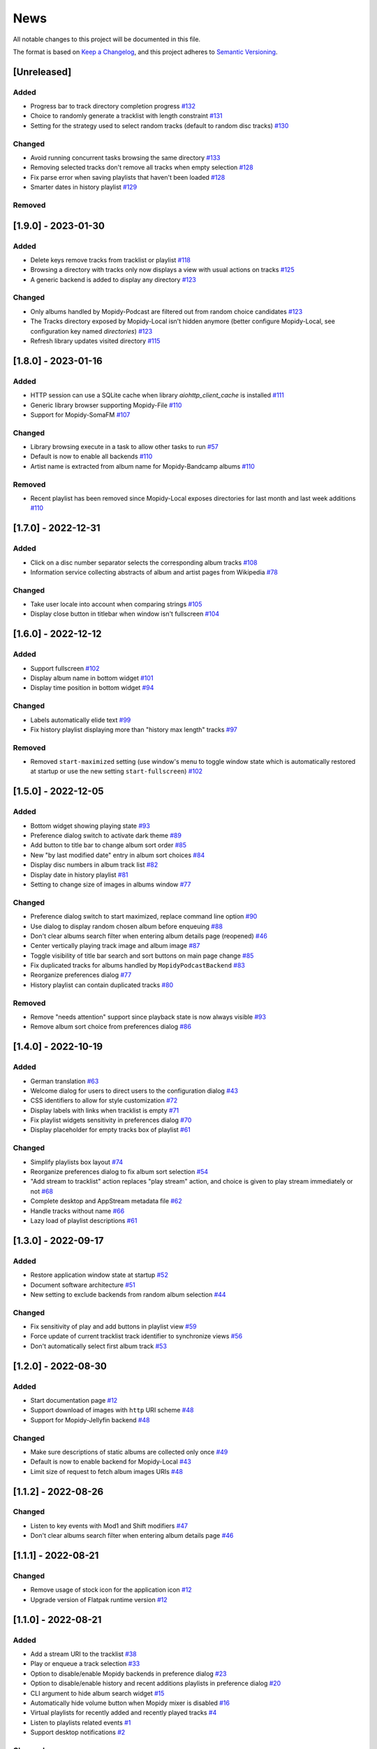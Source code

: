 ====
News
====

All notable changes to this project will be documented in this file.

The format is based on `Keep a Changelog
<https://keepachangelog.com/en/1.0.0/>`_, and this project adheres to
`Semantic Versioning <https://semver.org/spec/v2.0.0.html>`_.

[Unreleased]
============

Added
-----
- Progress bar to track directory completion progress `#132
  <https://github.com/orontee/argos/issues/132>`_
- Choice to randomly generate a tracklist with length constraint `#131
  <https://github.com/orontee/argos/issues/131>`_
- Setting for the strategy used to select random tracks (default to random disc
  tracks) `#130 <https://github.com/orontee/argos/issues/130>`_

Changed
-------
- Avoid running concurrent tasks browsing the same directory `#133
  <https://github.com/orontee/argos/issues/133>`_
- Removing selected tracks don't remove all tracks when empty selection
  `#128 <https://github.com/orontee/argos/issues/128>`_
- Fix parse error when saving playlists that haven't been loaded `#128
  <https://github.com/orontee/argos/issues/128>`_
- Smarter dates in history playlist `#129
  <https://github.com/orontee/argos/issues/129>`_

Removed
-------

[1.9.0] - 2023-01-30
====================

Added
-----
- Delete keys remove tracks from tracklist or playlist `#118
  <https://github.com/orontee/argos/issues/118>`_
- Browsing a directory with tracks only now displays a view with usual
  actions on tracks `#125 <https://github.com/orontee/argos/issues/125>`_
- A generic backend is added to display any directory `#123
  <https://github.com/orontee/argos/issues/123>`_

Changed
-------
- Only albums handled by Mopidy-Podcast are filtered out from random choice
  candidates `#123 <https://github.com/orontee/argos/issues/123>`_
- The Tracks directory exposed by Mopidy-Local isn't hidden anymore (better
  configure Mopidy-Local, see configuration key named `directories`) `#123
  <https://github.com/orontee/argos/issues/123>`_
- Refresh library updates visited directory `#115
  <https://github.com/orontee/argos/issues/115>`_

[1.8.0] - 2023-01-16
====================

Added
-----
- HTTP session can use a SQLite cache when library
  `aiohttp_client_cache` is installed `#111
  <https://github.com/orontee/argos/issues/111>`_
- Generic library browser supporting Mopidy-File `#110
  <https://github.com/orontee/argos/issues/110>`_
- Support for Mopidy-SomaFM `#107
  <https://github.com/orontee/argos/issues/107>`_

Changed
-------
- Library browsing execute in a task to allow other tasks to run `#57
  <https://github.com/orontee/argos/issues/57>`_
- Default is now to enable all backends `#110
  <https://github.com/orontee/argos/issues/110>`_
- Artist name is extracted from album name for Mopidy-Bandcamp albums
  `#110 <https://github.com/orontee/argos/issues/110>`_

Removed
-------
- Recent playlist has been removed since Mopidy-Local exposes
  directories for last month and last week additions `#110
  <https://github.com/orontee/argos/issues/110>`_

[1.7.0] - 2022-12-31
====================

Added
-----
- Click on a disc number separator selects the corresponding album
  tracks `#108 <https://github.com/orontee/argos/issues/108>`_
- Information service collecting abstracts of album and artist pages
  from Wikipedia `#78 <https://github.com/orontee/argos/issues/78>`_

Changed
-------
- Take user locale into account when comparing strings `#105
  <https://github.com/orontee/argos/issues/105>`_
- Display close button in titlebar when window isn't fullscreen `#104
  <https://github.com/orontee/argos/issues/104>`_

[1.6.0] - 2022-12-12
====================

Added
-----
- Support fullscreen `#102
  <https://github.com/orontee/argos/issues/102>`_
- Display album name in bottom widget  `#101
  <https://github.com/orontee/argos/issues/101>`_
- Display time position in bottom widget `#94
  <https://github.com/orontee/argos/issues/94>`_

Changed
-------
- Labels automatically elide text `#99
  <https://github.com/orontee/argos/issues/99>`_
- Fix history playlist displaying more than "history max length" tracks `#97
  <https://github.com/orontee/argos/issues/97>`_

Removed
-------
- Removed ``start-maximized`` setting (use window's menu to toggle
  window state which is automatically restored at startup or use the
  new setting ``start-fullscreen``) `#102
  <https://github.com/orontee/argos/issues/102>`_

[1.5.0] - 2022-12-05
====================

Added
-----
- Bottom widget showing playing state `#93
  <https://github.com/orontee/argos/issues/93>`_
- Preference dialog switch to activate dark theme `#89
  <https://github.com/orontee/argos/issues/89>`_
- Add button to title bar to change album sort order `#85
  <https://github.com/orontee/argos/issues/85>`_
- New "by last modified date" entry in album sort choices `#84
  <https://github.com/orontee/argos/issues/84>`_
- Display disc numbers in album track list `#82
  <https://github.com/orontee/argos/issues/82>`_
- Display date in history playlist `#81
  <https://github.com/orontee/argos/issues/81>`_
- Setting to change size of images in albums window `#77
  <https://github.com/orontee/argos/issues/77>`_

Changed
-------
- Preference dialog switch to start maximized, replace command line option `#90
  <https://github.com/orontee/argos/issues/90>`_
- Use dialog to display random chosen album before enqueuing `#88
  <https://github.com/orontee/argos/issues/88>`_
- Don't clear albums search filter when entering album details page
  (reopened) `#46 <https://github.com/orontee/argos/issues/46>`_
- Center vertically playing track image and album image `#87
  <https://github.com/orontee/argos/issues/87>`_
- Toggle visibility of title bar search and sort buttons on main page change `#85
  <https://github.com/orontee/argos/issues/85>`_
- Fix duplicated tracks for albums handled by ``MopidyPodcastBackend``
  `#83 <https://github.com/orontee/argos/issues/83>`_
- Reorganize preferences dialog `#77
  <https://github.com/orontee/argos/issues/77>`_
- History playlist can contain duplicated tracks `#80
  <https://github.com/orontee/argos/issues/80>`_

Removed
-------
- Remove "needs attention" support since playback state is now always
  visible `#93 <https://github.com/orontee/argos/issues/93>`_
- Remove album sort choice from preferences dialog `#86
  <https://github.com/orontee/argos/issues/86>`_

[1.4.0] - 2022-10-19
====================

Added
-----
- German translation `#63
  <https://github.com/orontee/argos/issues/63>`_
- Welcome dialog for users to direct users to the configuration dialog `#43
  <https://github.com/orontee/argos/issues/43>`_
- CSS identifiers to allow for style customization  `#72
  <https://github.com/orontee/argos/issues/72>`_
- Display labels with links when tracklist is empty `#71
  <https://github.com/orontee/argos/issues/71>`_
- Fix playlist widgets sensitivity in preferences dialog `#70
  <https://github.com/orontee/argos/issues/70>`_
- Display placeholder for empty tracks box of playlist `#61
  <https://github.com/orontee/argos/issues/61>`_

Changed
-------
- Simplify playlists box layout `#74
  <https://github.com/orontee/argos/issues/74>`_
- Reorganize preferences dialog to fix album sort selection `#54
  <https://github.com/orontee/argos/issues/54>`_
- "Add stream to tracklist" action replaces "play stream" action, and
  choice is given to play stream immediately or not `#68
  <https://github.com/orontee/argos/issues/68>`_
- Complete desktop and AppStream metadata file `#62
  <https://github.com/orontee/argos/issues/62>`_
- Handle tracks without name `#66
  <https://github.com/orontee/argos/issues/66>`_
- Lazy load of playlist descriptions `#61
  <https://github.com/orontee/argos/issues/61>`_

[1.3.0] - 2022-09-17
====================

Added
-----
- Restore application window state at startup `#52
  <https://github.com/orontee/argos/issues/52>`_
- Document software architecture `#51
  <https://github.com/orontee/argos/issues/51>`_
- New setting to exclude backends from random album selection `#44
  <https://github.com/orontee/argos/issues/44>`_

Changed
-------
- Fix sensitivity of play and add buttons in playlist view `#59
  <https://github.com/orontee/argos/issues/59>`_
- Force update of current tracklist track identifier to synchronize
  views `#56 <https://github.com/orontee/argos/issues/56>`_
- Don't automatically select first album track `#53
  <https://github.com/orontee/argos/issues/53>`_

[1.2.0] - 2022-08-30
====================

Added
-----
- Start documentation page `#12
  <https://github.com/orontee/argos/issues/12>`_
- Support download of images with ``http`` URI scheme `#48
  <https://github.com/orontee/argos/issues/48>`_
- Support for Mopidy-Jellyfin backend `#48
  <https://github.com/orontee/argos/issues/48>`_

Changed
-------
- Make sure descriptions of static albums are collected only once `#49
  <https://github.com/orontee/argos/issues/49>`_
- Default is now to enable backend for Mopidy-Local `#43
  <https://github.com/orontee/argos/issues/43>`_
- Limit size of request to fetch album images URIs `#48
  <https://github.com/orontee/argos/issues/48>`_

[1.1.2] - 2022-08-26
====================

Changed
-------
- Listen to key events with Mod1 and Shift modifiers `#47
  <https://github.com/orontee/argos/issues/47>`_
- Don't clear albums search filter when entering album details page `#46
  <https://github.com/orontee/argos/issues/46>`_

[1.1.1] - 2022-08-21
====================

Changed
-------
- Remove usage of stock icon for the application icon `#12
  <https://github.com/orontee/argos/issues/12>`_
- Upgrade version of Flatpak runtime version  `#12
  <https://github.com/orontee/argos/issues/12>`_

[1.1.0] - 2022-08-21
====================

Added
-----
- Add a stream URI to the tracklist `#38
  <https://github.com/orontee/argos/issues/38>`_
- Play or enqueue a track selection `#33
  <https://github.com/orontee/argos/issues/33>`_
- Option to disable/enable Mopidy backends in preference dialog `#23
  <https://github.com/orontee/argos/issues/23>`_
- Option to disable/enable history and recent additions playlists in
  preference dialog `#20
  <https://github.com/orontee/argos/issues/20>`_
- CLI argument to hide album search widget `#15
  <https://github.com/orontee/argos/issues/15>`_
- Automatically hide volume button when Mopidy mixer is disabled `#16
  <https://github.com/orontee/argos/issues/16>`_
- Virtual playlists for recently added and recently played tracks `#4
  <https://github.com/orontee/argos/issues/4>`_
- Listen to playlists related events `#1 <https://github.com/orontee/argos/issues/1>`_
- Support desktop notifications `#2
  <https://github.com/orontee/argos/issues/2>`_

Changed
-------
- Computation of album artist name `#39
  <https://github.com/orontee/argos/issues/39>`_
- Album cover don't show up for albums discovered after user clicked
  on "refresh album library" `#31
  <https://github.com/orontee/argos/issues/31>`_
- Album details page shouldn't display previously selected album
  details temporarily `#28
  <https://github.com/orontee/argos/issues/28>`_
- Window height isn't constant `#27
  <https://github.com/orontee/argos/issues/27>`_
- Entering album details page twice shows wrong album details `#26
  <https://github.com/orontee/argos/issues/26>`_
- Playlist and albums browse happen too early `#9
  <https://github.com/orontee/argos/issues/9>`_

Removed
-------
- Remove hardcoded URI from support for Mopidy-Podcast `#19
  <https://github.com/orontee/argos/issues/19>`_

[1.0.0] - 2022-05-22
====================

First version with most notable features:

- Library browser populated with albums from Mopidy-Local,
  Mopidy-Bandcamp and Mopidy-Podcast
- View of Mopidy-M3U playlists
- Playback state & tracklist view
